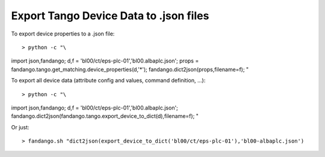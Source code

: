 Export Tango Device Data to .json files
=======================================

To export device properties to a .json file::

> python -c "\
import json,fandango;
d,f = 'bl00/ct/eps-plc-01','bl00.albaplc.json';
props = fandango.tango.get_matching.device_properties(d,'*');
fandango.dict2json(props,filename=f);
"

To export all device data (attribute config and values, command definition, ...)::

> python -c "\
import json,fandango;
d,f = 'bl00/ct/eps-plc-01','bl00.albaplc.json';
fandango.dict2json(fandango.tango.export_device_to_dict(d),filename=f);
"

Or just::

> fandango.sh "dict2json(export_device_to_dict('bl00/ct/eps-plc-01'),'bl00-albaplc.json')
